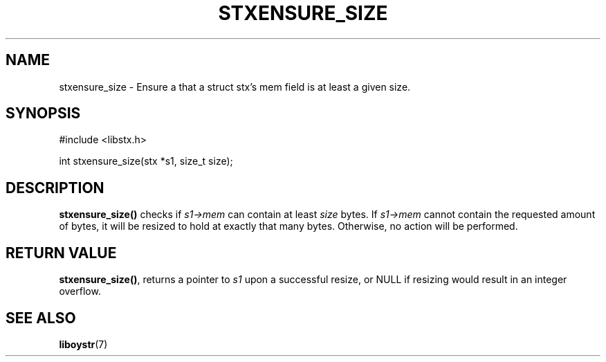 .TH STXENSURE_SIZE 3 libstx
.SH NAME
stxensure_size - Ensure a that a struct stx's mem field is at least a given size.
.SH SYNOPSIS
.nf
#include <libstx.h>

int stxensure_size(stx *s1, size_t size);

.fi
.SH DESCRIPTION
.B stxensure_size()
checks if
.I s1->mem
can contain at least
.I size
bytes. If
.I s1->mem
cannot contain the requested amount of bytes, it will be resized to hold at
exactly that many bytes. Otherwise, no action will be performed.
.SH RETURN VALUE
.BR stxensure_size() ,
returns a pointer to
.I s1
upon a successful resize, or NULL if resizing would result in an integer
overflow.
.SH SEE ALSO
.BR liboystr (7)
